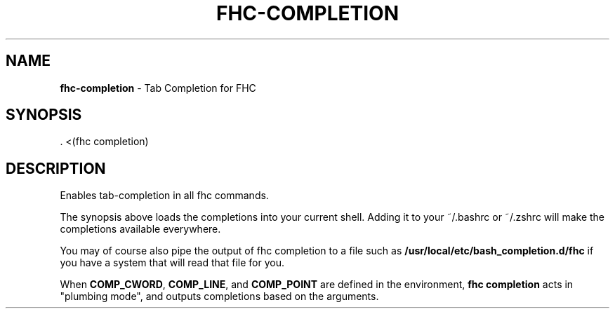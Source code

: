 .\" generated with Ronn/v0.7.3
.\" http://github.com/rtomayko/ronn/tree/0.7.3
.
.TH "FHC\-COMPLETION" "1" "November 2011" "" ""
.
.SH "NAME"
\fBfhc\-completion\fR \- Tab Completion for FHC
.
.SH "SYNOPSIS"
.
.nf

\&\. <(fhc completion)
.
.fi
.
.SH "DESCRIPTION"
Enables tab\-completion in all fhc commands\.
.
.P
The synopsis above loads the completions into your current shell\. Adding it to your ~/\.bashrc or ~/\.zshrc will make the completions available everywhere\.
.
.P
You may of course also pipe the output of fhc completion to a file such as \fB/usr/local/etc/bash_completion\.d/fhc\fR if you have a system that will read that file for you\.
.
.P
When \fBCOMP_CWORD\fR, \fBCOMP_LINE\fR, and \fBCOMP_POINT\fR are defined in the environment, \fBfhc completion\fR acts in "plumbing mode", and outputs completions based on the arguments\.
